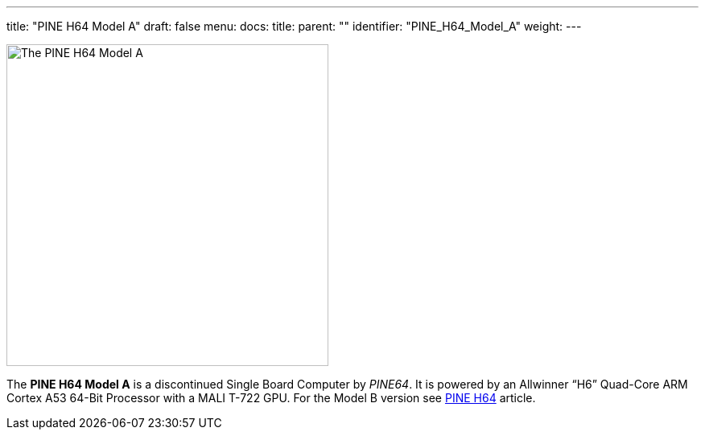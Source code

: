 ---
title: "PINE H64 Model A"
draft: false
menu:
  docs:
    title:
    parent: ""
    identifier: "PINE_H64_Model_A"
    weight: 
---

image:/documentation/images/PINE_H64_Model_A.jpg[The PINE H64 Model A,title="The PINE H64 Model A",width=400]

The *PINE H64 Model A* is a discontinued Single Board Computer by _PINE64_. It is powered by an Allwinner “H6” Quad-Core ARM Cortex A53 64-Bit Processor with a MALI T-722 GPU. For the Model B version see link:/documentation/PINE_H64_Model_B[PINE H64] article.

